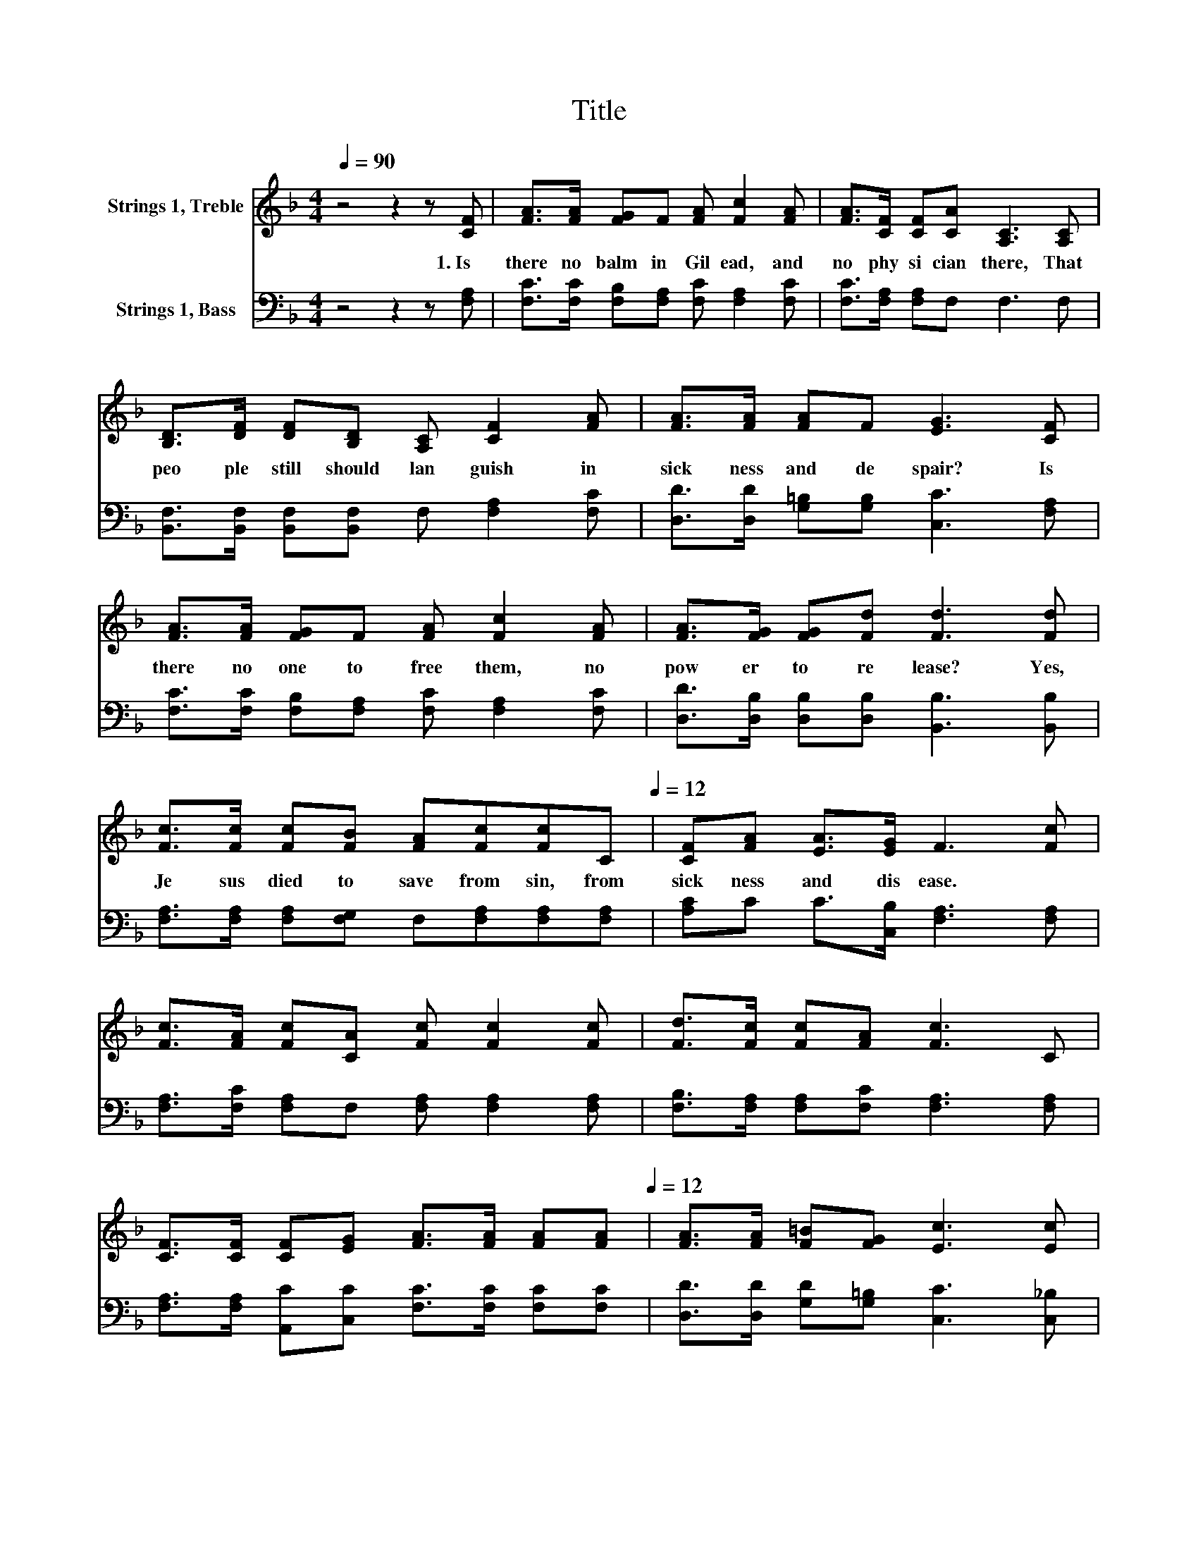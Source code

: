 X:1
T:Title
%%score 1 2
L:1/8
Q:1/4=90
M:4/4
K:F
V:1 treble nm="Strings 1, Treble"
V:2 bass nm="Strings 1, Bass"
V:1
 z4 z2 z [CF] | [FA]>[FA] [FG]F [FA] [Fc]2 [FA] | [FA]>[CF] [CF][CA] [A,C]3 [A,C] | %3
w: 1.~Is~|there~ no~ balm~ in~ Gil ead,~ and~|no~ phy si cian~ there,~ That~|
 [B,D]>[DF] [DF][B,D] [A,C] [CF]2 [FA] | [FA]>[FA] [FA]F [EG]3 [CF] | %5
w: peo ple~ still~ should~ lan guish~ in~|sick ness~ and~ de spair?~ Is~|
 [FA]>[FA] [FG]F [FA] [Fc]2 [FA] | [FA]>[FG] [FG][Fd] [Fd]3 [Fd] | %7
w: there~ no~ one~ to~ free~ them,~ no~|pow er~ to~ re lease?~ Yes,~|
 [Fc]>[Fc] [Fc][FB] [FA][Fc][Fc][Q:1/4=90]C[Q:1/4=12] | [CF][FA] [EA]>[EG] F3 [Fc] | %9
w: Je sus~ died~ to~ save~ from~ sin,~ from~|sick ness~ and~ dis ease.~ *|
 [Fc]>[FA] [Fc][CA] [Fc] [Fc]2 [Fc] | [Fd]>[Fc] [Fc][FA] [Fc]3 C | %11
w: ||
 [CF]>[CF] [CF][EG] [FA]>[FA] [FA][Q:1/4=90][FA][Q:1/4=12] | [FA]>[FA] [F=B][FG] [Ec]3 [Ec] | %13
w: ||
 [Fc]>[FA] [Fc][CA] [Fc] [Fc]2 [Fc] | [Fd]>[Fc] [Fc][FA] [Fc]3 C | %15
w: ||
 [CF]>[CF] [CF][EG] [FA] [FA]2 [FA] | [FA]>[EG] [EG][EA] [CF]4 |] %17
w: ||
V:2
 z4 z2 z [F,A,] | [F,C]>[F,C] [F,B,][F,A,] [F,C] [F,A,]2 [F,C] | [F,C]>[F,A,] [F,A,]F, F,3 F, | %3
 [B,,F,]>[B,,F,] [B,,F,][B,,F,] F, [F,A,]2 [F,C] | [D,D]>[D,D] [G,=B,][G,B,] [C,C]3 [F,A,] | %5
 [F,C]>[F,C] [F,B,][F,A,] [F,C] [F,A,]2 [F,C] | [D,D]>[D,B,] [D,B,][D,B,] [B,,B,]3 [B,,B,] | %7
 [F,A,]>[F,A,] [F,A,][F,G,] F,[F,A,][F,A,][F,A,] | [A,C]C C>[C,B,] [F,A,]3 [F,A,] | %9
 [F,A,]>[F,C] [F,A,]F, [F,A,] [F,A,]2 [F,A,] | [F,B,]>[F,A,] [F,A,][F,C] [F,A,]3 [F,A,] | %11
 [F,A,]>[F,A,] [A,,C][C,C] [F,C]>[F,C] [F,C][F,C] | [D,D]>[D,D] [G,D][G,=B,] [C,C]3 [C,_B,] | %13
 [F,A,]>[F,C] [F,A,]F, [F,A,] [F,A,]2 [F,A,] | [F,B,]>[F,A,] [F,A,][F,C] [F,A,]3 [F,A,] | %15
 [F,A,]>[F,A,] [A,,C][C,C] [F,C] [F,C]2 [F,C] | [C,C]>[C,B,] [C,B,][C,C] [F,,F,A,]4 |] %17

